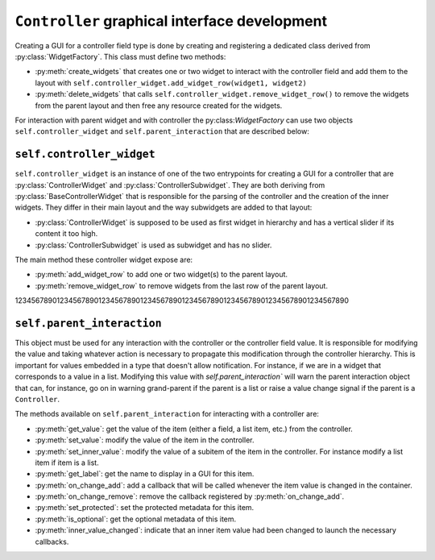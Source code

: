 ``Controller`` graphical interface development
==============================================

Creating a GUI for a controller field type is done by creating and registering a
dedicated class derived from :py:class:`WidgetFactory`. This class must define
two methods:

- :py:meth:`create_widgets` that creates one or two widget to interact with the
  controller field and add them to the layout with
  ``self.controller_widget.add_widget_row(widget1, widget2)``
- :py:meth:`delete_widgets` that calls
  ``self.controller_widget.remove_widget_row()`` to remove the widgets from the
  parent layout and then free any resource created for the widgets.

For interaction with parent widget and with controller the py:class:`WidgetFactory`
can use two objects ``self.controller_widget`` and ``self.parent_interaction`` that
are described below:

``self.controller_widget``
--------------------------

``self.controller_widget`` is an instance of one of the two entrypoints for
creating a GUI for a controller that are :py:class:`ControllerWidget` and
:py:class:`ControllerSubwidget`. They are both deriving from
:py:class:`BaseControllerWidget` that is responsible for the parsing of the
controller and the creation of the inner widgets. They differ in their main
layout and the way subwidgets are added to that layout:

- :py:class:`ControllerWidget` is supposed to be used as first widget in hierarchy
  and has a vertical slider if its content it too high.
- :py:class:`ControllerSubwidget` is used as subwidget and has no slider.

The main method these controller widget expose are:

- :py:meth:`add_widget_row` to add one or two widget(s) to the parent layout.
- :py:meth:`remove_widget_row` to remove widgets from the last row of the parent
  layout.

12345678901234567890123456789012345678901234567890123456789012345678901234567890

``self.parent_interaction``
---------------------------

This object must be used for any interaction with the controller or the controller
field value. It is responsible for modifying the value and taking whatever action
is necessary to propagate this modification through the controller hierarchy. This
is important for values embedded in a type that doesn't allow notification. For
instance, if we are in a widget that corresponds to a value in a list. Modifying
this value with `self.parent_interaction`` will warn the parent interaction object
that can, for instance, go on in warning grand-parent if the parent is a list or
raise a value change signal if the parent is a ``Controller``.

The methods available on ``self.parent_interaction`` for interacting with a
controller are:

- :py:meth:`get_value`: get the value of the item (either a field, a list item, etc.)
  from the controller.
- :py:meth:`set_value`: modify the value of the item in the controller.
- :py:meth:`set_inner_value`: modify the value of a subitem of the item in the
  controller. For instance modify a list item if item is a list.
- :py:meth:`get_label`: get the name to display in a GUI for this item.
- :py:meth:`on_change_add`: add a callback that will be called whenever the item
  value is changed in the container.
- :py:meth:`on_change_remove`: remove the callback registered by :py:meth:`on_change_add`.
- :py:meth:`set_protected`: set the protected metadata for this item.
- :py:meth:`is_optional`: get the optional metadata of this item.
- :py:meth:`inner_value_changed`: indicate that an inner item value had been changed
  to launch the necessary callbacks.
